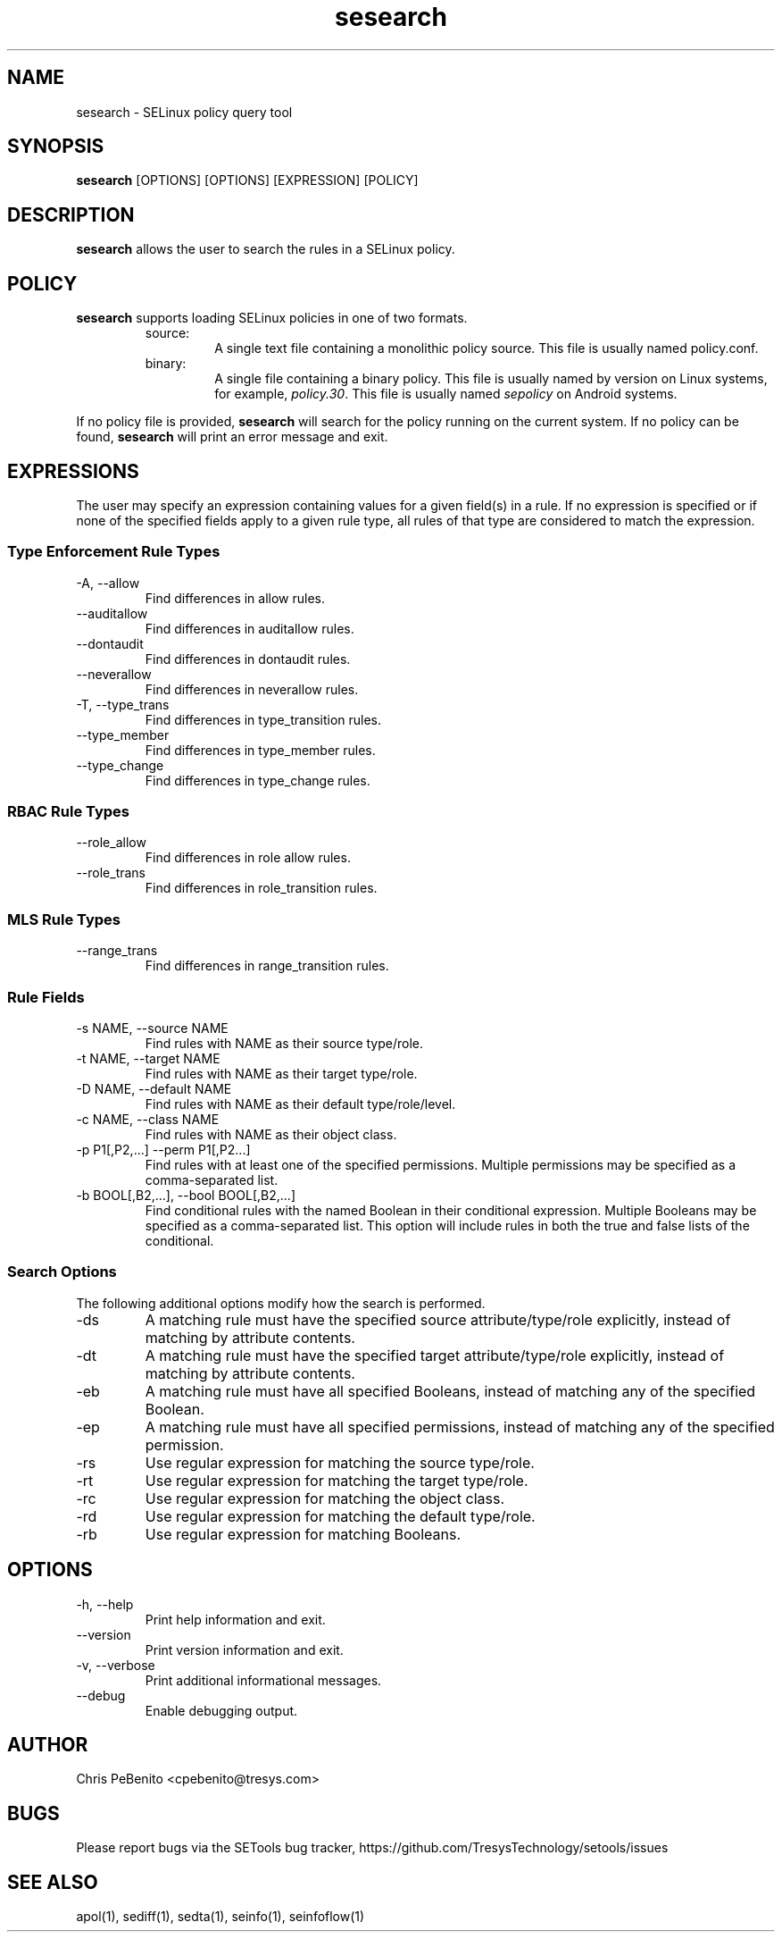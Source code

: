 .\" Copyright (c) 2016 Tresys Technology, LLC.  All rights reserved.
.TH sesearch 1 2016-02-20 "Tresys Technology, LLC" "SETools: SELinux Policy Analysis Tools"

.SH NAME
sesearch \- SELinux policy query tool

.SH SYNOPSIS
\fBsesearch\fR [OPTIONS] [OPTIONS] [EXPRESSION] [POLICY]

.SH DESCRIPTION
\fBsesearch\fR allows the user to search the rules in a SELinux policy.

.SH POLICY
.PP
\fBsesearch\fR supports loading SELinux policies in one of two formats.
.RS
.IP "source:"
A single text file containing a monolithic policy source. This file is usually named policy.conf.
.IP "binary:"
A single file containing a binary policy. This file is usually named by version on Linux systems, for example, \fIpolicy.30\fR. This file is usually named \fIsepolicy\fR on Android systems.
.RE
.PP
If no policy file is provided, \fBsesearch\fR will search for the policy running on the current
system. If no policy can be found, \fBsesearch\fR will print an error message and exit.

.SH EXPRESSIONS
The user may specify an expression containing values for a given field(s) in a rule.
If no expression is specified or if none of the specified fields apply to a given rule type,
all rules of that type are considered to match the expression.

.SS Type Enforcement Rule Types
.IP "-A, --allow"
Find differences in allow rules.
.IP "--auditallow"
Find differences in auditallow rules.
.IP "--dontaudit"
Find differences in dontaudit rules.
.IP "--neverallow"
Find differences in neverallow rules.
.IP "-T, --type_trans"
Find differences in type_transition rules.
.IP "--type_member"
Find differences in type_member rules.
.IP "--type_change"
Find differences in type_change rules.

.SS RBAC Rule Types
.IP "--role_allow"
Find differences in role allow rules.
.IP "--role_trans"
Find differences in role_transition rules.

.SS MLS Rule Types
.IP "--range_trans"
Find differences in range_transition rules.

.SS Rule Fields
.IP "-s NAME, --source NAME"
Find rules with NAME as their source type/role.
.IP "-t NAME, --target NAME"
Find rules with NAME as their target type/role.
.IP "-D NAME, --default NAME"
Find rules with NAME as their default type/role/level.
.IP "-c NAME, --class NAME"
Find rules with NAME as their object class.
.IP "-p P1[,P2,...] --perm P1[,P2...]"
Find rules with at least one of the specified permissions.
Multiple permissions may be specified as a comma-separated list.
.IP "-b BOOL[,B2,...], --bool BOOL[,B2,...]"
Find conditional rules with the named Boolean in their conditional expression.
Multiple Booleans may be specified as a comma-separated list.
This option will include rules in both the true and false lists of the conditional.

.SS Search Options
The following additional options modify how the search is performed.
.IP "-ds"
A matching rule must have the specified source attribute/type/role explicitly, instead of matching by attribute contents.
.IP "-dt"
A matching rule must have the specified target attribute/type/role explicitly, instead of matching by attribute contents.
.IP "-eb"
A matching rule must have all specified Booleans, instead of matching any of the specified Boolean.
.IP "-ep"
A matching rule must have all specified permissions, instead of matching any of the specified permission.
.IP "-rs"
Use regular expression for matching the source type/role.
.IP "-rt"
Use regular expression for matching the target type/role.
.IP "-rc"
Use regular expression for matching the object class.
.IP "-rd"
Use regular expression for matching the default type/role.
.IP "-rb"
Use regular expression for matching Booleans.

.SH OPTIONS
.IP "-h, --help"
Print help information and exit.
.IP "--version"
Print version information and exit.
.IP "-v, --verbose"
Print additional informational messages.
.IP "--debug"
Enable debugging output.

.SH AUTHOR
Chris PeBenito <cpebenito@tresys.com>

.SH BUGS
Please report bugs via the SETools bug tracker, https://github.com/TresysTechnology/setools/issues

.SH SEE ALSO
apol(1), sediff(1), sedta(1), seinfo(1), seinfoflow(1)
